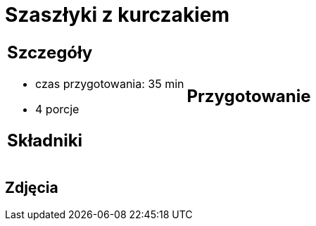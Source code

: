 = Szaszłyki z kurczakiem

[cols=".<a,.<a"]
[frame=none]
[grid=none]
|===
|
== Szczegóły
* czas przygotowania: 35 min
* 4 porcje

== Składniki


|
== Przygotowanie


|===

[.text-center]
== Zdjęcia
